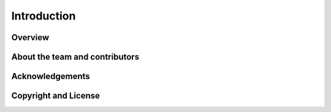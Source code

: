Introduction
============


Overview
--------


About the team and contributors
-------------------------------



Acknowledgements
----------------



Copyright and License
---------------------
